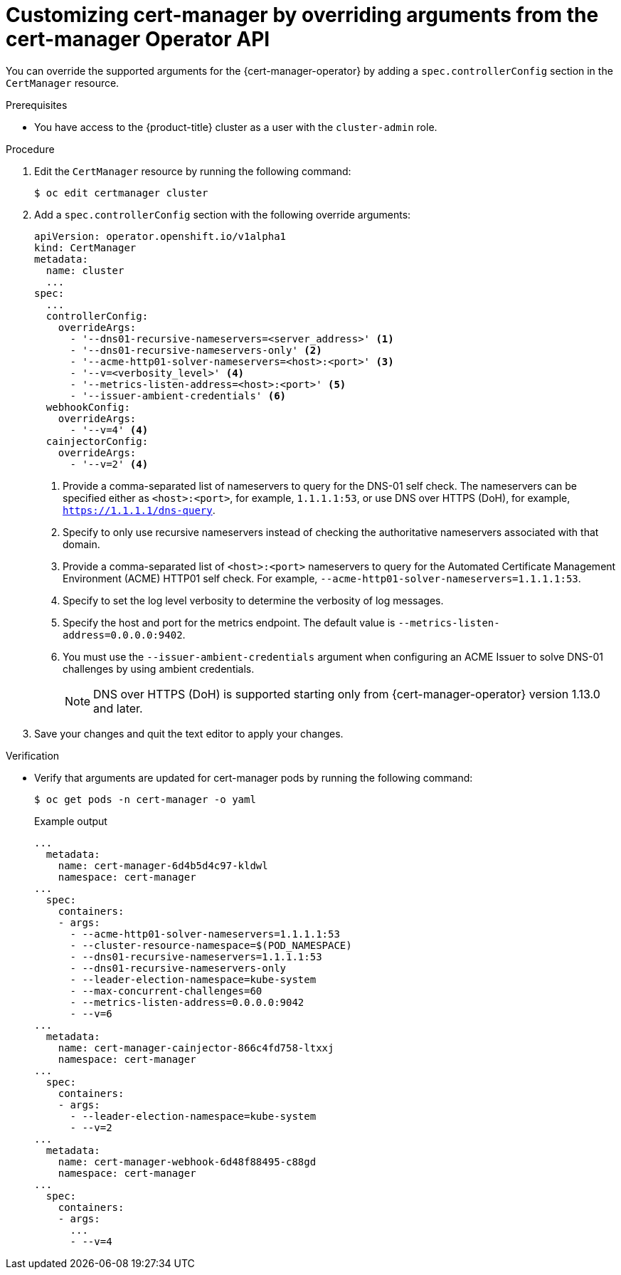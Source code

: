 // Module included in the following assemblies:
//
// * security/cert_manager_operator/cert-manager-customizing-api-fields.adoc

:_mod-docs-content-type: PROCEDURE
[id="cert-manager-override-arguments_{context}"]
= Customizing cert-manager by overriding arguments from the cert-manager Operator API

You can override the supported arguments for the {cert-manager-operator} by adding a `spec.controllerConfig` section in the `CertManager` resource.

.Prerequisites

* You have access to the {product-title} cluster as a user with the `cluster-admin` role.

.Procedure

. Edit the `CertManager` resource by running the following command:
+
[source,terminal]
----
$ oc edit certmanager cluster
----

. Add a `spec.controllerConfig` section with the following override arguments:
+
[source,yaml]
----
apiVersion: operator.openshift.io/v1alpha1
kind: CertManager
metadata:
  name: cluster
  ...
spec:
  ...
  controllerConfig:
    overrideArgs:
      - '--dns01-recursive-nameservers=<server_address>' <1>
      - '--dns01-recursive-nameservers-only' <2>
      - '--acme-http01-solver-nameservers=<host>:<port>' <3>
      - '--v=<verbosity_level>' <4>
      - '--metrics-listen-address=<host>:<port>' <5>
      - '--issuer-ambient-credentials' <6>
  webhookConfig:
    overrideArgs:
      - '--v=4' <4>
  cainjectorConfig:
    overrideArgs:
      - '--v=2' <4>
----
<1> Provide a comma-separated list of nameservers to query for the DNS-01 self check. The nameservers can be specified either as `<host>:<port>`, for example, `1.1.1.1:53`, or use DNS over HTTPS (DoH), for example, `https://1.1.1.1/dns-query`.
<2> Specify to only use recursive nameservers instead of checking the authoritative nameservers associated with that domain.
<3> Provide a comma-separated list of `<host>:<port>` nameservers to query for the Automated Certificate Management Environment (ACME) HTTP01 self check. For example, `--acme-http01-solver-nameservers=1.1.1.1:53`.
<4> Specify to set the log level verbosity to determine the verbosity of log messages.
<5> Specify the host and port for the metrics endpoint. The default value is `--metrics-listen-address=0.0.0.0:9402`.
<6> You must use the `--issuer-ambient-credentials` argument when configuring an ACME Issuer to solve DNS-01 challenges by using ambient credentials.
+
[NOTE]
====
DNS over HTTPS (DoH) is supported starting only from {cert-manager-operator} version 1.13.0 and later.
====

. Save your changes and quit the text editor to apply your changes.

.Verification

* Verify that arguments are updated for cert-manager pods by running the following command:
+
[source,terminal]
----
$ oc get pods -n cert-manager -o yaml
----
+
.Example output
[source,yaml]
----
...
  metadata:
    name: cert-manager-6d4b5d4c97-kldwl
    namespace: cert-manager
...
  spec:
    containers:
    - args:
      - --acme-http01-solver-nameservers=1.1.1.1:53
      - --cluster-resource-namespace=$(POD_NAMESPACE)
      - --dns01-recursive-nameservers=1.1.1.1:53
      - --dns01-recursive-nameservers-only
      - --leader-election-namespace=kube-system
      - --max-concurrent-challenges=60
      - --metrics-listen-address=0.0.0.0:9042
      - --v=6
...
  metadata:
    name: cert-manager-cainjector-866c4fd758-ltxxj
    namespace: cert-manager
...
  spec:
    containers:
    - args:
      - --leader-election-namespace=kube-system
      - --v=2
...
  metadata:
    name: cert-manager-webhook-6d48f88495-c88gd
    namespace: cert-manager
...
  spec:
    containers:
    - args:
      ...
      - --v=4
----
